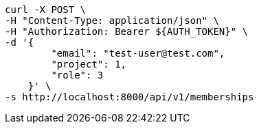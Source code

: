 [source,bash]
----
curl -X POST \
-H "Content-Type: application/json" \
-H "Authorization: Bearer ${AUTH_TOKEN}" \
-d '{
        "email": "test-user@test.com",
        "project": 1,
        "role": 3
    }' \
-s http://localhost:8000/api/v1/memberships
----
